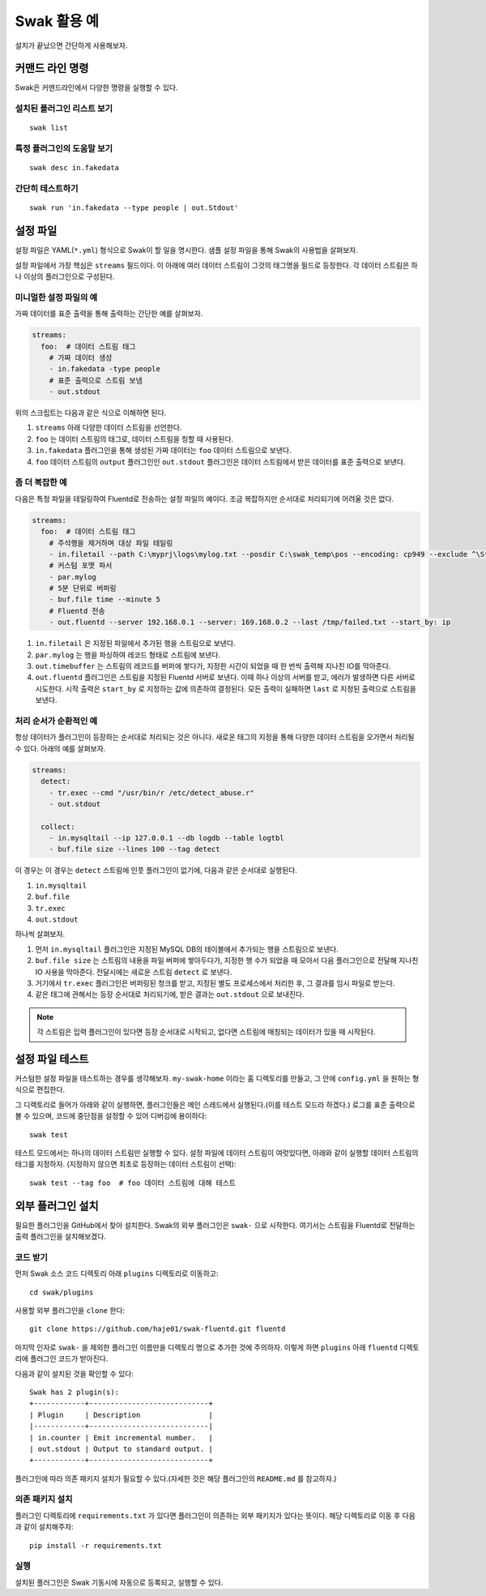 
************
Swak 활용 예
************

설치가 끝났으면 간단하게 사용해보자.


커맨드 라인 명령
================

Swak은 커맨드라인에서 다양한 명령을 실행할 수 있다.

설치된 플러그인 리스트 보기
---------------------------

::

    swak list

특정 플러그인의 도움말 보기
---------------------------

::

    swak desc in.fakedata


간단히 테스트하기
-----------------

::

    swak run 'in.fakedata --type people | out.Stdout'

설정 파일
=========

설정 파일은 YAML(``*.yml``) 형식으로 Swak이 할 일을 명시한다. 샘플 설정 파일을 통해 Swak의 사용법을 살펴보자.

설정 파일에서 가장 핵심은 ``streams`` 필드이다. 이 아래에 여러 데이터 스트림이 그것의 태그명을 필드로 등장한다. 각 데이터 스트림은 하나 이상의 플러그인으로 구성된다.

미니멀한 설정 파일의 예
-----------------------

가짜 데이터를 표준 출력을 통해 출력하는 간단한 예를 살펴보자.

.. code-block:: yaml

    streams:
      foo:  # 데이터 스트림 태그
        # 가짜 데이터 생성
        - in.fakedata -type people
        # 표준 출력으로 스트림 보냄
        - out.stdout

위의 스크립트는 다음과 같은 식으로 이해하면 된다.

1. ``streams`` 아래 다양한 데이터 스트림을 선언한다.
2. ``foo`` 는 데이터 스트림의 태그로, 데이터 스트림을 칭할 때 사용된다.
3. ``in.fakedata`` 플러그인을 통해 생성된 가짜 데이터는 ``foo`` 데이터 스트림으로 보낸다.
4. ``foo`` 데이터 스트림의 ``output`` 플러그인인 ``out.stdout`` 플러그인은 데이터 스트림에서 받은 데이터를 표준 출력으로 보낸다.

좀 더 복잡한 예
---------------

다음은 특정 파일을 테일링하여 Fluentd로 전송하는 설정 파일의 예이다. 조금 복잡하지만 순서대로 처리되기에 어려울 것은 없다.

.. code-block:: yaml

    streams:
      foo:  # 데이터 스트림 태그
        # 주석행을 제거하며 대상 파일 테일링
        - in.filetail --path C:\myprj\logs\mylog.txt --posdir C:\swak_temp\pos --encoding: cp949 --exclude ^\S*#.*
        # 커스텀 포맷 파서
        - par.mylog
        # 5분 단위로 버퍼링
        - buf.file time --minute 5
        # Fluentd 전송
        - out.fluentd --server 192.168.0.1 --server: 169.168.0.2 --last /tmp/failed.txt --start_by: ip

1. ``in.filetail`` 은 지정된 파일에서 추가된 행을 스트림으로 보낸다.
2. ``par.mylog`` 는 행을 파싱하여 레코드 형태로 스트림에 보낸다.
3. ``out.timebuffer`` 는 스트림의 레코드를 버퍼에 쌓다가, 지정한 시간이 되었을 때 한 번씩 출력해 지나친 IO를 막아준다.
4. ``out.fluentd`` 플러그인은 스트림을 지정된 Fluentd 서버로 보낸다. 이때 하나 이상의 서버를 받고, 에러가 발생하면 다른 서버로 시도한다. 시작 출력은 ``start_by`` 로 지정하는 값에 의존하여 결정된다. 모든 출력이 실패하면 ``last`` 로 지정된 출력으로 스트림을 보낸다.


처리 순서가 순환적인 예
-----------------------

항상 데이터가 플러그인이 등장하는 순서대로 처리되는 것은 아니다. 새로운 태그의 지정을 통해 다양한 데이터 스트림을 오가면서 처리될 수 있다. 아래의 예를 살펴보자.

.. code-block:: yaml

    streams:
      detect:
        - tr.exec --cmd "/usr/bin/r /etc/detect_abuse.r"
        - out.stdout

      collect:
        - in.mysqltail --ip 127.0.0.1 --db logdb --table logtbl
        - buf.file size --lines 100 --tag detect

이 경우는 이 경우는 ``detect`` 스트림에 인풋 플러그인이 없기에, 다음과 같은 순서대로 실행된다.

1. ``in.mysqltail``
2. ``buf.file``
3. ``tr.exec``
4. ``out.stdout``

하나씩 살펴보자.

1. 먼저 ``in.mysqltail`` 플러그인은 지정된 MySQL DB의 테이블에서 추가되는 행을 스트림으로 보낸다.
2. ``buf.file size`` 는 스트림의 내용을 파일 버퍼에 쌓아두다가, 지정한 행 수가 되었을 때 모아서 다음 플러그인으로 전달해 지나친 IO 사용을 막아준다. 전달시에는 새로운 스트림 ``detect`` 로 보낸다.
3. 거기에서 ``tr.exec`` 플러그인은 버퍼링된 청크를 받고, 지정된 별도 프로세스에서 처리한 후, 그 결과를 임시 파일로 받는다.
4. 같은 태그에 관해서는 등장 순서대로 처리되기에, 받은 결과는 ``out.stdout`` 으로 보내진다.

.. note:: 각 스트림은 입력 플러그인이 있다면 등장 순서대로 시작되고, 없다면 스트림에 매칭되는 데이터가 있을 때 시작된다.


설정 파일 테스트
================

커스텀한 설정 파일을 테스트하는 경우를 생각해보자. ``my-swak-home`` 이라는 홈 디렉토리를 만들고, 그 안에 ``config.yml`` 을 원하는 형식으로 편집한다.

그 디렉토리로 들어가 아래와 같이 실행하면, 플러그인들은 메인 스레드에서 실행된다.(이를 테스트 모드라 하겠다.) 로그를 표준 출력으로 볼 수 있으며, 코드에 중단점을 설정할 수 있어 디버깅에 용이하다::

    swak test


테스트 모드에서는 하나의 데이터 스트림만 실행할 수 있다. 설정 파일에 데이터 스트림이 여럿있다면, 아래와 같이 실행할 데이터 스트림의 태그를 지정하자. (지정하지 않으면 최초로 등장하는 데이터 스트림이 선택)::

    swak test --tag foo  # foo 데이터 스트림에 대해 테스트


외부 플러그인 설치
==================


필요한 플러그인을 GitHub에서 찾아 설치한다. Swak의 외부 플러그인은 ``swak-`` 으로 시작한다. 여기서는 스트림을 Fluentd로 전달하는 출력 플러그인을 설치해보겠다.


코드 받기
---------

먼저 Swak 소스 코드 디렉토리 아래 ``plugins`` 디렉토리로 이동하고::

    cd swak/plugins

사용할 외부 플러그인을 ``clone`` 한다::

    git clone https://github.com/haje01/swak-fluentd.git fluentd

마지막 인자로 ``swak-`` 을 제외한 플러그인 이름만을 디렉토리 명으로 추가한 것에 주의하자. 이렇게 하면 ``plugins`` 아래 ``fluentd`` 디렉토리에 플러그인 코드가 받아진다.

다음과 같이 설치된 것을 확인할 수 있다::

    Swak has 2 plugin(s):
    +------------+----------------------------+
    | Plugin     | Description                |
    |------------+----------------------------|
    | in.counter | Emit incremental number.   |
    | out.stdout | Output to standard output. |
    +------------+----------------------------+

플러그인에 따라 의존 패키지 설치가 필요할 수 있다.(자세한 것은 해당 플러그인의 ``README.md`` 를 참고하자.)


의존 패키지 설치
----------------

플러그인 디렉토리에 ``requirements.txt`` 가 있다면 플러그인이 의존하는 외부 패키지가 있다는 뜻이다. 해당 디렉토리로 이동 후 다음과 같이 설치해주자::

    pip install -r requirements.txt


실행
----


설치된 플러그인은 Swak 기동시에 자동으로 등록되고, 실행할 수 있다.


